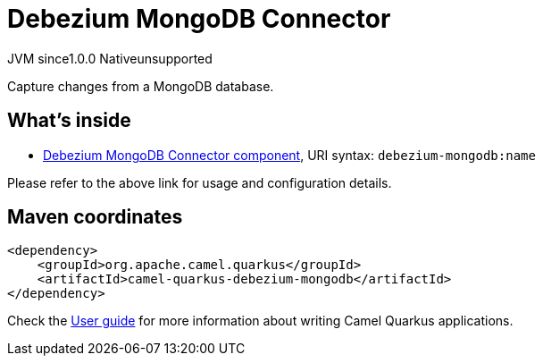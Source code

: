 // Do not edit directly!
// This file was generated by camel-quarkus-maven-plugin:update-extension-doc-page
= Debezium MongoDB Connector
:page-aliases: extensions/debezium-mongodb.adoc
:cq-artifact-id: camel-quarkus-debezium-mongodb
:cq-native-supported: false
:cq-status: Preview
:cq-description: Capture changes from a MongoDB database.
:cq-deprecated: false
:cq-jvm-since: 1.0.0
:cq-native-since: 1.0.0

[.badges]
[.badge-key]##JVM since##[.badge-supported]##1.0.0## [.badge-key]##Native##[.badge-unsupported]##unsupported##

Capture changes from a MongoDB database.

== What's inside

* xref:latest@components:ROOT:debezium-mongodb-component.adoc[Debezium MongoDB Connector component], URI syntax: `debezium-mongodb:name`

Please refer to the above link for usage and configuration details.

== Maven coordinates

[source,xml]
----
<dependency>
    <groupId>org.apache.camel.quarkus</groupId>
    <artifactId>camel-quarkus-debezium-mongodb</artifactId>
</dependency>
----

Check the xref:user-guide/index.adoc[User guide] for more information about writing Camel Quarkus applications.
